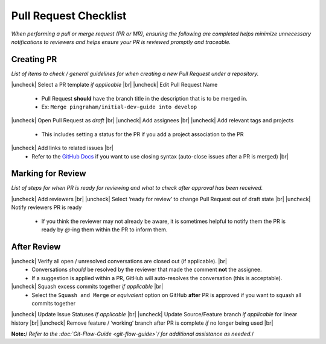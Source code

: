 .. |uncheck| raw:: html 
  
  <input type="checkbox">

.. |br| raw:: html

  <br>

Pull Request Checklist
======================

*When performing a pull or merge request (PR or MR), ensuring the
following are completed helps minimize unnecessary notifications to
reviewers and helps ensure your PR is reviewed promptly and traceable.*

Creating PR
-----------

*List of items to check / general guidelines for when creating a new
Pull Request under a repository.*

|uncheck| Select a PR template *if applicable* |br|
|uncheck| Edit Pull Request Name

  -  Pull Request **should** have the branch title in the description that is to be merged in.
  -  Ex: ``Merge pingraham/initial-dev-guide into develop``

|uncheck| Open Pull Request as *draft* |br|
|uncheck| Add assignees |br|
|uncheck| Add relevant tags and projects

  -  This includes setting a status for the PR if you add a project association to the PR

|uncheck| Add links to related issues |br|
  -  Refer to the `GitHub Docs <https://docs.github.com/en/issues/tracking-your-work-with-issues/using-issues/linking-a-pull-request-to-an-issue>`__ if you want to use closing syntax (auto-close issues after a PR is merged) |br|

Marking for Review
------------------

*List of steps for when PR is ready for reviewing and what to check
after approval has been received.*

|uncheck| Add reviewers |br|
|uncheck| Select ‘ready for review’ to change Pull Request out of draft state |br|
|uncheck| Notify reviewers PR is ready

  -  If you think the reviewer may not already be aware, it is sometimes helpful to notify them the PR is ready by `@`-ing them within the PR to inform them.

After Review
-------------

|uncheck| Verify all open / unresolved conversations are closed out (if applicable). |br|
  -  Conversations *should* be resolved by the reviewer that made the comment **not** the assignee.
  -  If a suggestion is applied within a PR, GitHub will auto-resolves the conversation (this is acceptable).

|uncheck| Squash excess commits together *if applicable* |br|
  -  Select the ``Squash and Merge`` *or equivalent* option on GitHub **after** PR is approved if you want to squash all commits together

|uncheck| Update Issue Statuses *if applicable* |br|
|uncheck| Update Source/Feature branch *if applicable* for linear history |br|
|uncheck| Remove feature / ‘working’ branch after PR is complete *if* no longer being used |br|


**Note:**/ *Refer to the :doc:`Git-Flow-Guide <git-flow-guide>`/ for additional assistance as needed.*/

